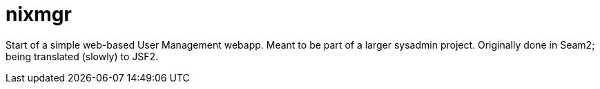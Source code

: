 = nixmgr

Start of a simple web-based User Management webapp. Meant to be part of a larger sysadmin project.
Originally done in Seam2; being translated (slowly) to JSF2.

